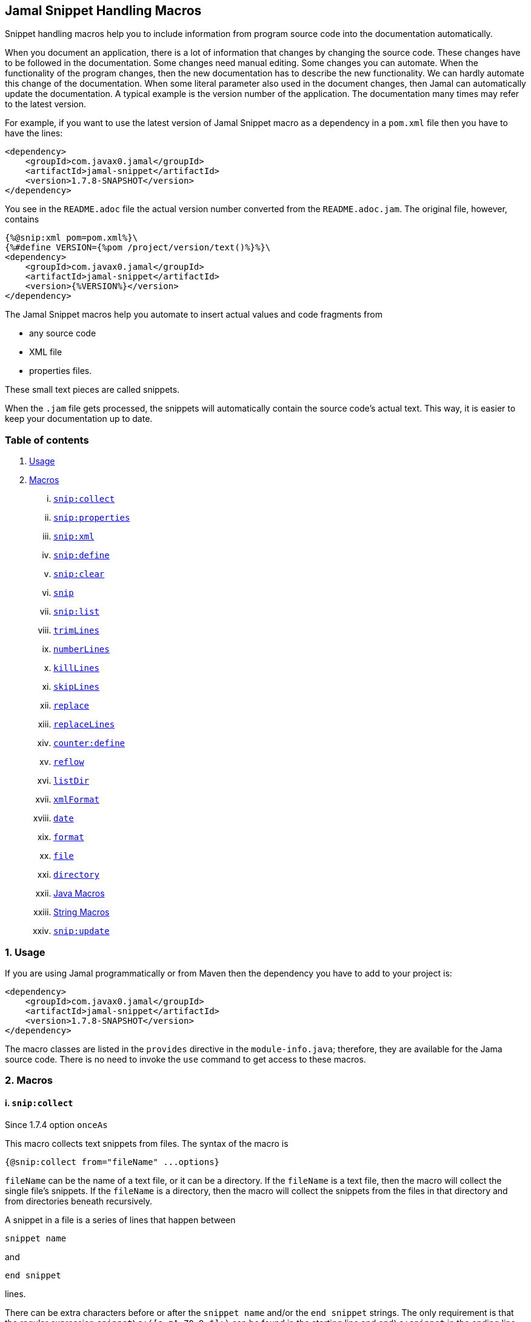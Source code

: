 == Jamal Snippet Handling Macros



Snippet handling macros help you to include information from program source code into the documentation automatically.

When you document an application, there is a lot of information that changes by changing the source code.
These changes have to be followed in the documentation.
Some changes need manual editing.
Some changes you can automate.
When the functionality of the program changes, then the new documentation has to describe the new functionality.
We can hardly automate this change of the documentation.
When some literal parameter also used in the document changes, then Jamal can automatically update the documentation.
A typical example is the version number of the application.
The documentation many times may refer to the latest version.

For example, if you want to use the latest version of Jamal Snippet macro as a dependency in a `pom.xml` file then you have to have the lines:

[source,xml]
----
<dependency>
    <groupId>com.javax0.jamal</groupId>
    <artifactId>jamal-snippet</artifactId>
    <version>1.7.8-SNAPSHOT</version>
</dependency>
----

You see in the `README.adoc` file the actual version number converted from the `README.adoc.jam`.
The original file, however, contains

[source,xml]
----
{%@snip:xml pom=pom.xml%}\
{%#define VERSION={%pom /project/version/text()%}%}\
<dependency>
    <groupId>com.javax0.jamal</groupId>
    <artifactId>jamal-snippet</artifactId>
    <version>{%VERSION%}</version>
</dependency>
----

The Jamal Snippet macros help you automate to insert actual values and code fragments from

* any source code
* XML file
* properties files.

These small text pieces are called snippets.

When the `.jam` file gets processed, the snippets will automatically contain the source code's actual text.
This way, it is easier to keep your documentation up to date.

=== Table of contents

. <<usage,Usage>>
. <<macros,Macros>>
[lowerroman, start=1]
.. <<snip:collect,`snip:collect`>>
.. <<snip:properties,`snip:properties`>>
.. <<snip:xml,`snip:xml`>>
.. <<snip:define,`snip:define`>>
.. <<snip:clear,`snip:clear`>>
.. <<snip,`snip`>>
.. <<snipList,`snip:list`>>
.. <<trimLines,`trimLines`>>
.. <<numberLines,`numberLines`>>
.. <<killLines,`killLines`>>
.. <<skipLines,`skipLines`>>
.. <<replace,`replace`>>
.. <<replaceLines,`replaceLines`>>
.. <<counter:define,`counter:define`>>
.. <<reflow,`reflow`>>
.. <<listDir,`listDir`>>
.. <<xmlFormat,`xmlFormat`>>
.. <<date,`date`>>
.. <<format,`format`>>
.. <<file,`file`>>
.. <<directory,`directory`>>
.. <<Java,Java Macros>>
.. <<String,String Macros>>
.. <<snip:update,`snip:update`>>




[[usage]]
=== 1. Usage

If you are using Jamal programmatically or from Maven then the dependency you have to add to your project is:

----
<dependency>
    <groupId>com.javax0.jamal</groupId>
    <artifactId>jamal-snippet</artifactId>
    <version>1.7.8-SNAPSHOT</version>
</dependency>
----

The macro classes are listed in the `provides` directive in the `module-info.java`; therefore, they are available for the Jama source code.
There is no need to invoke the `use` command to get access to these macros.

[[macros]]
=== 2. Macros

[[snip:collect]]
==== i. `snip:collect`
Since 1.7.4 option `onceAs`

This macro collects text snippets from files.
The syntax of the macro is

[source]
----
{@snip:collect from="fileName" ...options}
----

`fileName` can be the name of a text file, or it can be a directory.
If the `fileName` is a text file, then the macro will collect the single file's snippets.
If the `fileName` is a directory, then the macro will collect the snippets from the files in that directory and from directories beneath recursively.

A snippet in a file is a series of lines that happen between

[source]
----
snippet name
----

and

[source]
----
end snippet
----

lines.

There can be extra characters before or after the `snippet name` and/or the `end snippet` strings.
The only requirement is that the regular expression `snippet\s+([a-zA-Z0-9_$]+)` can be found in the starting line and `end\s+snippet` in the ending line.

[NOTE]
====
The definition and matching criteria of the start and the end of the snippet are very liberal.
The reason for that is to ease in recognizing these in different files.
The regular expressions will find snippet start and snippet ends in Java files, in XML, in Perl or Python code.
Essentially you should not have a problem signaling the start, and the end of the snippet in any program code that allows you to write some form of a comment.

The disadvantage of this liberal definition is that sometimes it finds lines that accidentally contain the word snippet.
If you look at the source code in the file src/main/java/javax0/jamal/snippet/TrimLines.java you can see examples.
The comment mentions snippets, and there is a word eligible to be an identifier after `snippet`, and the parsing thinks that this is a snippet start.
Eventually, there is no `end snippet` on the lines following it, which is an error the snippet collection process recognizes.
(Up to 1.7.2. Later versions use this file as a snippet source; thus, it has 'end snippet'.)
Still, you do not receive an error message.

That is because the collection process only recognizes this error but does not throw an exception.
The exception is thrown only when you want to use the `snip` macro for an unterminated snippet.

The possible situation may even be more complicated because the accidental word following `snippet` in a comment may also be used in other files as a snippet identifier.
The collector, sooner or later, will find that definition, and it will assume that the one with the error was just an accidental comment and replaces the old with the correct, error-free snippet.
It is still okay when the snippet collection finds these two snippets in the opposite order.
If there is already a correct, error-free snippet collected and the collection finds an erroneous one of the same name, it ignores that.

This way, the collection and the use of the snippets ignores the accidental snippet definitions, but at the same time, it can detect the mal-formed snippets.

If you look at the src/main/java/javax0/jamal/snippet/TrimLines.java in version 1.7.3 or later, you can see that there is a `// snippet` line in the code.
Because there is also an accidental `snippet` line before it, the collection would not find this line.
Because of the previous `snippet` line, the real `// snippet` line becomes part of the previous snippet.
The `// snippet` line is preceded by an `// end snippet` line to avoid this.
Such a line out of a snippet is ignored, and in this case, it closes the accidental snippet.
====

As you can see, the regular expression contains a collection group, which Jamal uses as the name of the snippet.
For example, the code




[source]
----
// snippet sample
public class Sample implements Macro {

    @Override
    public String evaluate(Input in, Processor processor) {
        return in.toString()
            .replaceAll("^\\n+", "")
            .replaceAll("\\n+$", "");
    }
}
// snippet end
----

defines a snippet that is named `sample`.
The snippets can be used later using the <<snip,`snip`>> macro.

The output of the `collect` macro is an empty string.

The macro's input contains parameters.
These parameters are parsed using the Standard Parameter Parsing as defined in <<../PARAMS.adoc,PARAMS>>.
The parameters are `from`, `start`, `stop`, `include`, `exclude`, `onceAs`.

The snippet start and end matching regular expression can be redefined.
If the parameter `start` is defined, its value will be used as a snippet start matching regular expression.
It must have one collection group.
If the parameter `stop` is defined, then its value will be used as snippet end matching regular expression.

The collection of the files can also be controlled using parameters.
The parameters `include` and `exclude` can define regular expressions.
Only the files that match the regular expression specified by `include` and do not match the one set by `exclude` are collected when defined.

It is enough if the regular expressions match a part of the line, or the file name.

For example, the test file

[source]
----
{#snip:collect from="." exclude=2}
First snippet {@snip first_snippet}
2. snippet {@snip second_snippet}

Next file
{@try!
First snippet {@snip second_file_first$snippet}
Second snippet {@snip seconda_snippet_uniconde}
}
and this is the end
----

excludes any file that contains the character `2` in its name.

The parameter `onceAs` can be used to avoid repeated snippet collections.
Your collect macro may be in an included file, or the complexity of the structure of the Jamal source is complex.
At a certain point it may happen that the snippets you need were already collected, collecting it again would be erroneous.
When snippets are collected you cannot redefine a snippet.
If you define a parameter as `onceAs="the Java samples from HPC"` then the collect macro will remember this name.
If you try to collect anything with the same `onceAs` parameter the collection will simply ignore it.
It was already collected.

NOTE: This option was introduced to the `snip:collect` macro along with the Jamal doclet implementation.
When the individual documentation parts are processed in the same processor the processing order is not guaranteed.
If you want to refer to some snippets you have to collect them.
To do that you have to have the `snip:collect` in every JavaDoc, presumably using an imported file.
That collect macro should name the collection to avoid redefinition error.

[[snip:properties]]
==== ii. `snip:properties`

This macro will load properties from a "properties" file or from an "xml" file.
The names of the properties will become the names of the snippets and the values the values of the snippets.

For example, the sample

[source]
----
{@snip:properties src/test/resources/javax0/jamal/snippet/testproperties.properties}
----


will load the content of the file `javax0/jamal/snippet/testproperties.properties`, which is

[source]
----
a=letter a
b=    letter b
c = letter c
----

and thus using the `snip` macro, like

[source]
----
{@snip a}
----

will result



[source]
----
letter a
----


If the extension of the file is `.xml`, then the properties will be loaded as XML format properties.
For example the same properties file in XML format looks like the following:

[source,xml]
----
<?xml version="1.0" encoding="UTF-8"?>
<!DOCTYPE properties SYSTEM "http://java.sun.com/dtd/properties.dtd">
<properties>
    <comment>Application Configuration</comment>
    <entry key="a">letter a</entry>
    <entry key="b">letter b</entry>
    <entry key="c">letter c</entry>
</properties>
----

[[snip:xml]]
==== iii. `snip:xml`

This macro loads an XML file and assigns it to a "user-defined" macro.
The syntax of the command is

[source]
----
{@snip:xml macroName=xml_file.xml}
----

The defined `macroName` macro can be used as an ordinary user defined macro that accepts one argument.
This user defined macro evaluates in a special way.
It uses the argument as an XPath expression and returns the value from the XML document that matches the argument.

For example this document contains the following macros at the start:

[source]
----
{@snip:xml pom=pom.xml}\
{#define VERSION={pom /project/version/text()}}\
...
<version>{VERSION}</version>
...
----

The result is:

[source]
----
...
<version>1.7.8-SNAPSHOT</version>
...
----


which is the current version of the project as read from the `pom.xml` file.

[[snip:define]]
==== iv. `snip:define`

This macro can be used to define a snippet.
Snippets are usually collected from project files, but it is also possible to defined them via the macro `snip:define`.
For example,

[source]
----
{@snip:define mySnippet=
This is the snippet, which is defined inside the file and not collected from an external file
}
{@snip mySnippet
is used here and then the rest of the text is ignored}
----

will result



[source]
----
This is the snippet, which is defined inside the file and not collected from an external file
----


[[snip:clear]]
==== v. `snip:clear`

Calling this macro deletes all collected snippets from the memory.
The result of the macro is an empty string.

[[snip]]
==== vi. `snip`

The `snip` macro should have one argument, which should be the name of the snippet previously collected.
The result of the macro is the content of the snippet.

For example

[source]
----
{@snip snipped_id comment}
----

is replaced by the content of the snippet named `snipped_id`.
The macro reads the ID from the input, and it purposefully ignores the rest of the input.
The reason to have the rest of the input as the comment is to allow the Jamal file users to insert a description of the snippet.
You can manually copy the content of the snippet there, which helps the navigation in the source code, but the same time it is not a problem if the copy gets outdated.
The output fetched the content from the actual value of the snippet.

Starting with Jamal version 1.7.2, the `snippet_id` can also be followed by a regular expression.
The regular expression can be used to extract and use a smaller part from the first line of the snippet.
The typical use is when there is a constant defined in the code and you want to reference the value of the constant.
In this case you can add

[source,java]
----
// snippet snippet_id
...
// end snippet
----

lines before and after the line defining the constant and add a regular expression that has one capturing group.
For example, you can have

[source,java]
----
// snippet defaultShellName
public static final String DEFAULT_RUBY_SHELL_NAME = ":rubyShell";
// end snippet
----

and the Jamal code

[source,text]
----
{#define defaultShellName={@snip defaultShellName /"(.*)"/}}\
----

to gauge out the string `:rubyShell` from the source code.

If the first character after the `snippet_id` is a `/` character, then the macro will treat the rest of the input as a regular expression.
This part also has to end using a `/`.
The characters between the first and the last `/` are interpreted as a regular expression.
This regex has to have at least one capturing group.
The string captured by the first group will be returned by the macro.
The characters that follow the last `/` character are ignored, and eventually can not contain any more `/` characters.

If the regular expression is not find in the first line of the snippet, or there is no capturing group, then the first line itself will be the result of the macro.

[[snipList]]
==== vii. `snip:list`

This macro list the defined snippets.
The list is represented as a comma delimited list, which contains the names of the snippets.

There are four parameters the macro handles, all are optional:

* `name` (can be aliased as `id`) for the name of the snippet

* `file` for the file name of the snippet

* `text` for the contect of the snippet

* `listSeparator` can redefine the list separator. The default is comma.

The first three parameters are interpreted as regular expressions.
If any of them missing or empty string then the parameter is not taken into account.

The listing will filter the snippets to include only those into the list that

* the name of the snippet matches the parameter `name`, and

* the file name, from which the snippet was harvested matches the parameter `file`, and

* at least one line of the snippet matches the parameter `text`.

The matching means that the regular expression should match part of the text.
If you want to match the whole name, file name or content line you have to use a `^ ... $` format regular expression.

If all the parameters are missing then the macro will list all the snippet names.

[[trimLines]]
==== viii. `trimLines`

This macro can cut off the unneeded spaces from the start and end of the lines.
When a code fragment is included in the documentation as a snippet, the lines may have extra spaces at the start.
That is when the fragment comes from a code part that is somewhere in the middle of a tabulated structure.
This macro can remove the extra spaces from the start of the line keeping the relative tabulation of the lines.
This way the code formatting remains the same as in the source code, but the code sample will be aligned to the left.

The syntax of the macro is:

[source]
----
{@trimLines ...

  possible
    multiple lines
}
----

For example:

[source]
----
{@trimLines
  k
   a
   b
 c
}
----

will result

[source]
----
 
 k
  a
  b
c


----


The lines to be trimmed should start on the line following the name of the macro.
The characters following the macro name to the end of the line are parsed for options.
Options currently are:

* `margim` can specify the minimum number of spaces that have to appear in front ofevery line.
Using this option you can even insert extra spaces in front of the lines while keeping the tabulation.

* `trimVertical` is a boolean parameter to remove the new line character from the start and from the end of the sample.
This eliminates the leading and trailing empty lines.

* `verticalTrimOnly` (alias `vtimOnly`) instructs the macro to do only the vertical trimming.
If this option is defined there is no need to define `trimVertical` also.

The macro can also delete the empty lines from the start and from the end of its input in case the option `trimVertical` is set.
For example

[source]
----
{#trimLines
{@options trimVertical}



  k
   a
   b
  c


}
----

will result

[source]
----
 
k
 a
 b
c

----


[[numberLines]]
==== ix. `numberLines`

This macro can put numbers in front of the lines, sequentially numbering them.
The syntax of the macro is

[source]
----
{@numberLines
     ..
     ..
     ..
}
----

By default, the numbering of the lines start with one and every line gets the next number.
For example

[source]
----
{@numberLines
this is the first line
this is the second line
this is the third line
}
----

will result

[source]
----
1. this is the first line
2. this is the second line
3. this is the third line
----


The number will be inserted with a `.` (dot) after the number and a space.

The parameters `start`, `step` and `format` can define different start value, step value and format for the numbers.
For example

[source]
----
{#numberLines start=3 step=2 format=" %03d::"
this is the first line
this is the second line
this is the third line
}
----

will result

[source]
----
003::this is the first line
005::this is the second line
007::this is the third line
----


The formatting will be used in the method `String::format`.
Any illegal formatting will result an error.

[[killLines]]
==== x. `killLines`

This macro deletes selected lines from its input.

The first line following the macro identifier until the end of the line may contain parameters.
These parameters are parsed using the Standard Parameter Parsing as defined in <<../PARAMS.adoc,PARAMS>>.


The format of the macro is

[source]
----
{@killLines parameters

 ...

}
----

By default, the lines, which contain only spaces are deleted.
The parameter macro `pattern` may define a regular expression that can be used to select the lines.

For example:

[source]
----
{#killLines pattern=^\s*//
/* this stays */
// this is some C code that we want to list without the
// single line comments

#define VERSION 1.0 //this line also stays put
int j = 15;
}
----

creates the output

[source]
----
/* this stays */

#define VERSION 1.0 //this line also stays put
int j = 15;
----


[[skipLines]]
==== xi. `skipLines`

This macro can be used to skip lines from the snippet.
It is similar to <<killLines,`killLines`>> but this macro deletes ranges of lines instead of individual lines.
The macro uses two regular expressions, named `skip` and `endSkip`.
When a line matches the line `skip` then the line, and the following lines are deleted from the output until a line matching `endSkip` is matched.
The lines that match the regular expressions are also deleted.

For example,

[source]
----
{@skipLines
this line is there
skip this line and all other lines until a line contains 'end skip' <- this one does not count
this line is skipped
this line is skipped again
there can be anything before 'end     skip' as the regular expression uses find() and not match()
there can be more lines
}
----

will result

[source]
----
this line is there
there can be more lines
----


You can also define the regular expressions defining the parameters `skip` and `endSkip`.
For example,

[source]
----
{#skipLines {@define skip=jump\s+starts?\s+here}{@define endSkip=land\s+here}
this line is there
jump start here
this line is skipped
this line is skipped again
land                 here
there can be more lines
}
----

will result

[source]
----
this line is there
there can be more lines
----


It is not an error if there is no line matching the `endSkip`.
In that case all lines starting with the line matching the `skip` will be removed from the output.
There can be multiple `skip` and `endSkip` lines.
The `skip` and `endSkip` lines cannot be nested.
When there is a match for a `skip` then any further `skip` is ignored until an `endSkip` is found.

[[replace]]
==== xii. `replace`

The macro `replace` replaces strings to other strings in its input.
 The macro scans the input using the <<../README.adoc#argsplit,Standard Built-In Macro Argument Splitting>>.

It uses the first argument as the input and then every following argument pairs as search and replace strings.
For example:

[source]
----
{@replace /the apple has fallen off the tree/apple/pear/tree/bush}
----

will result:

[source]
----
the pear has fallen off the bush
----


If the option `regex` is active, then the search string are treated as regular expressions and the replace strings may also contain replacement parts.
For example,

[source]
----
{#replace {@options regex}/the apple has fallen off the tree/appl(.)/p$1ar/tree/bush}
----

will result the same output

[source]
----
the pear has fallen off the bush
----

but this time the replace used regular expression substitution.

[[replaceLines]]
==== xiii. `replaceLines`

This macro replaces strings in the input.


The first line following the macro identifier until the end of the line may contain parameters.
These parameters are parsed using the Standard Parameter Parsing as defined in <<../PARAMS.adoc,PARAMS>>.


It works similarly to the macro <<replace,`replace`>>.
The difference is that the `replaceLine`

* is always works with regular expressions, and

* it works on the individual lines of the input in a loop.

The difference is significant when you want to match something line by line at the start or at the end of the line.
For example,

[source]
----
{@define replace=/^\s+\*\s+//}
{@replaceLines
* this can be a snippet content
* which was collected
* from a Java or C program comment
}
----

will result

[source]
----
* this can be a snippet content
* which was collected
* from a Java or C program comment
----


The search regular expressions, and the replacement strings have to be defined in the parameter `replace`.
This parameter can be defined inside the `replaceLines` macro.
The macro scans the value of the parameter `replace` using the <<../README.adoc#argsplit,Standard Built-In Macro Argument Splitting>>.

It is usually an error when no lines are replaced in a snippet.
To detect this the parameter`detectNoChange` can be used.
If this boolean parameter is true, then the macro will result in an error if no line was changed.

[[counter:define]]
==== xiv. `counter:define`

This macro defines a counter.
The counter can be used like a parameterless user defined macro that returns the formatted actual value of the counter each time.
The actual value of the counter is modified after each use.
The format of the macro is

[source]
----
{@counter:define id=identifier}
----

The value of the counter starts with 1 by default and is increased by 1 each time the macro is used.
For example,

[source]
----
{@counter:define id=c} {c} {c} {c}
----

will result

[source]
----
1 2 3
----


You can define the start, and the step value for the counter as well as the format.
For example,

[source]
----
{#counter:define id=c{@define start=2}{@define step=17}} {c} {c} {c}
----

will result

[source]
----
2 19 36
----


The format can contain the usual `String.format` formattings.
In addition to that it can also contain one of the `$alpha`, `$ALPHA`, `$roman` or `$ROMAN` literals.

* `$alpha` will be replaced by `a`, `b`, ... , `z` for 1, 2, ... , 26 counter values.
* `$ALPHA` will be replaced by `A`, `B`, ... , `Z` for 1, 2, ... , 26 counter values.
* `$roman` will be replaced by the lower case roman numeral format for 1, 2, ... , 3999 counter values.
* `$ROMAN` will be replaced by the upper case roman numeral format for 1, 2, ... , 3999 counter values.

It is an error

* if either `$alpha` or `$ALPHA` is used in the format, and the value is zero, negative, or larger than 26, or
* if either `$roman` or `$ROMAN` is used in the format, and the value is zero, negative, or larger than 3999.

Examples:

[source]
----
{#counter:define id=cFormatted{@define format=%03d.}}{cFormatted} {cFormatted} {cFormatted}
{#counter:define id=aFormatted{@define format=$alpha.}}{aFormatted} {aFormatted} {aFormatted}
{#counter:define id=AFormatted{@define format=$ALPHA.}}{AFormatted} {AFormatted} {AFormatted}
{#counter:define id=rFormatted{@define format=$ROMAN.}{@define start=3213}}{rFormatted} {rFormatted} {rFormatted}
{#counter:define id=RFormatted{@define format=$ROMAN.}{@define start=3213}}{RFormatted} {RFormatted} {RFormatted}
----

The output will be


[source]
----
001. 002. 003.
a. b. c.
A. B. C.
MMMCCXIII. MMMCCXIV. MMMCCXV.
MMMCCXIII. MMMCCXIV. MMMCCXV.
----


[[reflow]]
==== xv. `reflow`

This macro reflows the content of it.
The default behaviour is that the lines will be any long and the paragraph will be separated by double new-lines.

For example:

[source]
----
{@reflow
The
short
lines
will
be put into a single line.

Empty lines are paragraph limiters.




Multiple empty lines are
converted to one.}
----

The output will be


[source]
----
The short lines will be put into a single line.

Empty lines are paragraph limiters.

Multiple empty lines are converted to one.
----


If the parameter `width` specifies a positive integer number, then it will be used to limit the length of the lines.
For example

[source]
----
{@define width=1}
{@reflow
The
long
lines
will
be broken into words.

Empty lines are paragraph limiters.}
----

The output will be


[source]
----
The
long
lines
will
be
broken
into
words.

Empty
lines
are
paragraph
limiters.
----


Setting the `width` to any non-positive value will remove the limit from the line length.

[[listDir]]
==== xvi. `listDir`

This macro list the files in a directory and then returns the comma separated list of the formatted files.
The format of the macro is:

[source]
----
{@listDir directory}
----

The parameter `directory` can be absolute or relative to the currently processed document.
For example,

[source]
----
{#for macroJavaFile in ({@listDir (format=$simpleName) ./src/main/java/javax0/jamal/})=
- macroJavaFile}
----

will result

[source]
----
- jamal
- snippet
- Snip.java
- Case.java
- NumberLines.java
- DateMacro.java
- Format.java
- Update.java
- FilesMacro.java
- Collect.java
- TrimLines.java
- Replace.java
- SnipXml.java
- Counter.java
- StringMacros.java
- Clear.java
- KillLines.java
- SnippetStore.java
- ListDir.java
- XmlFormat.java
- SnipProperties.java
- CounterMacro.java
- SnipList.java
- XmlDocument.java
- Java.java
- ReplaceLines.java
- SkipLines.java
- Reflow.java
- Snippet.java
----


The listing of the files is recursive and is unlimited.
The limit of the recursion can be limited by defining the parameter `maxDepth`.
The same listing limited to 1 depth (non-recursive) is the following

[source]
----
{#for macroJavaFile in ({#listDir (format=$simpleName) ./src/main/java/javax0/jamal/
{@define maxDepth=1}})=
- macroJavaFile}
----

will result

[source]
----
- jamal
- snippet
----


The default formatting for the list of the files is the name of the file.
The parameter `format` can define other formats.
This format can contain placeholder, and these will be replaced with actual parameters of the files.
When used in a multivariable for loop then the format usually has the format

[source]
----
$placeholdes1|placeholder2| ... |placeholder3
----

This is because the `|` character is the default separator for the different values in a `for` macro loop.

The possible placeholders are:




* `$size` will be replaced by the size of the file.
* `$time` will be replaced by the modification time of the file.
* `$absolutePath` will be replaced by the absolute path of the file.
* `$name` will be replaced by the name of the file.
* `$simpleName` will be replaced by the simple name of the file.
* `$isDirectory` will be replaced by the string literal `true` if the file is a directory, `false` otherwise.
* `$isFile` will be replaced by the string literal `true` if the file is a plain file, `false` otherwise.
* `$isHidden` will be replaced by the string literal `true` if the file is hidden, `false` otherwise.
* `$canExecute` will be replaced by the string literal `true` if the file can be executed, `false` otherwise.
* `$canRead` will be replaced by the TIFT can be read, `false` otherwise.
* `$canWrite` will be replaced by the string literal `true` if the file can be written, `false` otherwise.


For example,

[source]
----
{!#for (name,size) in ({#listDir ./src/main/java/javax0/jamal/
{@define format=$simpleName|$size}
})=
- name: {`@format /%,d/(int)size} bytes}
----

will result

[source]
----
- jamal: 96 bytes
- snippet: 928 bytes
- Snip.java: 2,317 bytes
- Case.java: 2,273 bytes
- NumberLines.java: 2,151 bytes
- DateMacro.java: 613 bytes
- Format.java: 930 bytes
- Update.java: 3,772 bytes
- FilesMacro.java: 4,791 bytes
- Collect.java: 5,504 bytes
- TrimLines.java: 3,687 bytes
- Replace.java: 1,775 bytes
- SnipXml.java: 1,511 bytes
- Counter.java: 3,323 bytes
- StringMacros.java: 3,024 bytes
- Clear.java: 434 bytes
- KillLines.java: 1,446 bytes
- SnippetStore.java: 9,845 bytes
- ListDir.java: 3,901 bytes
- XmlFormat.java: 3,331 bytes
- SnipProperties.java: 1,485 bytes
- CounterMacro.java: 1,811 bytes
- SnipList.java: 1,233 bytes
- XmlDocument.java: 2,038 bytes
- Java.java: 9,275 bytes
- ReplaceLines.java: 2,293 bytes
- SkipLines.java: 2,048 bytes
- Reflow.java: 1,716 bytes
- Snippet.java: 1,088 bytes
----



If the option `followSymlinks` is used, like in

[source]
----
{@options followSymlinks}
----

then the recursive collection process for colelction the files will follow symlinks.

[[xmlFormat]]
==== xvii. `xmlFormat`

The macro `xmlFormat` interprets the input as an XML document if there is any, and the result is the document formatted.
If the input is empty or contains only spaces, then it registers a post-processor that runs after the Jamal processing is done and formats the final output as XML.
For example,

[source]
----
{#xmlFormat
<?xml version="1.0" encoding="UTF-8" standalone="no"?>
<project xmlns="http://maven.apache.org/POM/4.0.0" xmlns:xsi="http://www.w3.org/2001/XMLSchema-instance" xsi:schemaLocation="http://maven.apache.org/POM/4.0.0 http://maven.apache.org/xsd/maven-4.0.0.xsd">
<modelVersion>4.0.0</modelVersion><name>jamal snippet</name><packaging>jar</packaging>
<groupId>com.javax0.jamal</groupId><artifactId>jamal-snippet</artifactId><version>1.7.8-SNAPSHOT</version>
</project>
}
----

will result

[source]
----
<?xml version="1.0" encoding="UTF-8" standalone="no"?>
<project xmlns="http://maven.apache.org/POM/4.0.0" xmlns:xsi="http://www.w3.org/2001/XMLSchema-instance" xsi:schemaLocation="http://maven.apache.org/POM/4.0.0 http://maven.apache.org/xsd/maven-4.0.0.xsd">
    <modelVersion>4.0.0</modelVersion>
    <name>jamal snippet</name>
    <packaging>jar</packaging>
    <groupId>com.javax0.jamal</groupId>
    <artifactId>jamal-snippet</artifactId>
    <version>1.7.8-SNAPSHOT</version>
</project>
----


The default tabulation size is four.
You can alter it by defining the parameter `tabsize`.
For example,

[source]
----
{#xmlFormat
<?xml version="1.0" encoding="UTF-8" standalone="no"?>{@define tabsize=0}
<project xmlns="http://maven.apache.org/POM/4.0.0" xmlns:xsi="http://www.w3.org/2001/XMLSchema-instance" xsi:schemaLocation="http://maven.apache.org/POM/4.0.0 http://maven.apache.org/xsd/maven-4.0.0.xsd">
<modelVersion>4.0.0</modelVersion><name>jamal snippet</name><packaging>jar</packaging>
<groupId>com.javax0.jamal</groupId><artifactId>jamal-snippet</artifactId><version>1.7.8-SNAPSHOT</version>
</project>
}
----

will result

[source]
----
<?xml version="1.0" encoding="UTF-8" standalone="no"?>
<project xmlns="http://maven.apache.org/POM/4.0.0" xmlns:xsi="http://www.w3.org/2001/XMLSchema-instance" xsi:schemaLocation="http://maven.apache.org/POM/4.0.0 http://maven.apache.org/xsd/maven-4.0.0.xsd">
<modelVersion>4.0.0</modelVersion>
<name>jamal snippet</name>
<packaging>jar</packaging>
<groupId>com.javax0.jamal</groupId>
<artifactId>jamal-snippet</artifactId>
<version>1.7.8-SNAPSHOT</version>
</project>
----


As you can see there is no tabulation in this case.


There is another use of the macro `xmlFormat`.
If you do not include any XML, or anything else into the macro as input, then the macro will treat this as a command to format the whole output.
I registers itself into the processor and when the processing was finished this registered call-back starts and at that point it will format the output of the processing.
That way you can easily format a whole processed file.

The previous example that we used before can also be formulated this way.

[source]
----
{#xmlFormat}
<?xml version="1.0" encoding="UTF-8" standalone="no"?>
<project xmlns="http://maven.apache.org/POM/4.0.0" xmlns:xsi="http://www.w3.org/2001/XMLSchema-instance" xsi:schemaLocation="http://maven.apache.org/POM/4.0.0 http://maven.apache.org/xsd/maven-4.0.0.xsd">
<modelVersion>4.0.0</modelVersion><name>jamal snippet</name><packaging>jar</packaging>
<groupId>com.javax0.jamal</groupId><artifactId>jamal-snippet</artifactId><version>1.7.8-SNAPSHOT</version>
</project>
----

Note that the macro invocation `{#xmlFormat}` in this case can be anywhere in the input.
The formatting will take place postponed, when the processing is finished.
It will result the same output as before:

[source]
----
<?xml version="1.0" encoding="UTF-8" standalone="no"?>
<project xmlns="http://maven.apache.org/POM/4.0.0" xmlns:xsi="http://www.w3.org/2001/XMLSchema-instance" xsi:schemaLocation="http://maven.apache.org/POM/4.0.0 http://maven.apache.org/xsd/maven-4.0.0.xsd">
    <modelVersion>4.0.0</modelVersion>
    <name>jamal snippet</name>
    <packaging>jar</packaging>
    <groupId>com.javax0.jamal</groupId>
    <artifactId>jamal-snippet</artifactId>
    <version>1.7.8-SNAPSHOT</version>
</project>
----


[[date]]
==== xviii. `date`

This macro will return the current date formatted using Java `SimpleDateFormat`.
The format string is the input of the macro.

Example

[source]
----
{@date yyyy-MM-dd HH:mm:ss}
----

will result the output

[source]
----
2021-06-11 11:09:18
----


[[format]]
==== xix. `format`

The macro `format` can be used to format the arguments.
 The macro scans the input using the <<../README.adoc#argsplit,Standard Built-In Macro Argument Splitting>>.

The first argument will be interpreted as the format string.
The rest of the arguments will be used as the values for the formatting.
By the nature of Jamal all these arguments are strings.
Since the parameters to the underlying `String::format` method are not only strings they can be converted.
If any of the parameters starts with a `(xxx)` string, then the string will be converted to the type`xxx` before passing to `String::format` as an argument.
This format is similar to the cast syntax of Java and C.

The `xxx` can be


* `int`, the conversion will call Integer::parseInt.
* `long`, the conversion will call Long::parseLong.
* `double`, the conversion will call Double::parseDouble.
* `float`, the conversion will call Float::parseFloat.
* `boolean`, the conversion will call Boolean::parseBoolean.
* `short`, the conversion will call Short::parseShort.
* `byte`, the conversion will call Byte::parseByte.
* `char`, the conversion will fetch the first character of the parameter.

Examples:

[source]
----
{@define LONG=5564444443455587466}
{@format /%,016d/(int)  587466}
{#format /%x/(long){LONG}}}
{@format /%,016.4f/(double)587466}
{@format /%e/(double)587466}
{@format /%e is %s/(double)587466/5.874660e+05}
{#format /hashCode(0x%x)=0x%h/(long){LONG}/(long){LONG}}
----

wll result the output

[source]
----
000000000587,466
4d38e0bd5891048a}
0000587,466.0000
5.874660e+05
5.874660e+05 is 5.874660e+05
hashCode(0x4d38e0bd5891048a)=0x15a9e437
----


[[file]]
==== xx. `file`

You can use this macro to include the name of a file in the documentation.
First, it seems counterintuitive to have a macro for that.
You can type in the name of the file, and it will appear in the output.

The real added value of the macro is that it checks that the file exists.
If the file does not exist or is not a file, then the macro will error.
It helps the maintenance of the application.
If the file gets renamed, moved, or deleted, the document will not compile until you follow the change.

The macro can also format the name of the file.
It uses the value of the user-defined macro `fileFormat` for the purpose.
If this macro is defined outside the `file` macro, then the file names will be formatted using the same format.
For example, you can write

[source]
----
When Jamal processes this file it will generate {@define fileFormat=`$name`}{@file README.adoc}.
----

will result

[source]
----
When Jamal processes this file it will generate `README.adoc`.
----


In the format you can use the following placeholders:


* `$name` gives the name of the file as was specified on the macro
* `$absolutePath` the absolute path to the file
* `$parent` the parent directory where the file is
* `$canonicalPath` the canonical path


[[directory]]
==== xxi. `directory`

You can use this macro to include the name of a directory in the documentation.
First, it seems counterintuitive to have a macro for that.
You can type in the name of the directory, and it will appear in the output.

The real added value of the macro is that it checks that the directory exists.
If the directory does not exist or is not a directory, then the macro will error.
It helps the maintenance of the application.
If the directory gets renamed, moved, or deleted, the document will not compile until you follow the change.

The macro can also format the name of the directory.
It uses the value of the user-defined macro `directoryFormat` for the purpose.
If this macro is defined outside the `directory` macro, then the directory names will be formatted using the same format.
For example, you can write

[source]
----
This file is in the directory {@define directoryFormat=`$name`}{@directory ../jamal-snippet}.
----

will result

[source]
----
This file is in the directory `../jamal-snippet`.
----


In the format you can use the following placeholders:


* `$name` gives the name of the directory as was specified on the macro
* `$absolutePath` gives the name of the directory as was specified on the macro
* `$parent` the parent directory
* `$canonicalPath` the canonical path



[[Java]]
==== xxii. Java Macros

[[java:class]]
===== `java:class`


The macro `java:class` checks that the parameter is a valid Java class and can be found on the classpath.
It is an error if the class cannot be found on the classpath.
This macro can be useful when you document Java source code, and you run the Jamal conversion from a unit test.
In this case the macro will see the test and main classes.
It can check that the class mentioned in the documentation is still there, it was not deleted or renamed.

The output of the macro is the class formatted.
The formatting is the simple name of the class by default.
The formatting can be defined by the parameter `classFormat`.
For example:

[source]
----
The class that implements the macro `java:class` is
{@java:class javax0.jamal.snippet.Java$ClassMacro}.
----

wll result the output

[source]
----
The class that implements the macro `java:class` is
ClassMacro.
----


The format string can be any string with `$` prefixed placeholders.
The placeholders that the macro handles are:


* `$simpleName` will be replaced by the result of calling `getSimpleName()`
* `$name` will be replaced by the result of calling `getName()`
* `$canonicalName` will be replaced by the result of calling `getCanonicalName()`
* `$packageName` will be replaced by the result of calling `getPackageName()`
* `$typeName` will be replaced by the result of calling `getTypeName()`


For example

[source]
----
The class that implements the macro `java:class` is
{@define classFormat=$canonicalName}\
{@java:class javax0.jamal.snippet.Java$ClassMacro} with the canonical name, and
{@define classFormat=$name}\
{@java:class javax0.jamal.snippet.Java$ClassMacro} with the "normal" name.
It is in the package {#java:class javax0.jamal.snippet.Java$ClassMacro {@define classFormat=$packageName}}
{@java:class javax0.jamal.snippet.Java$ClassMacro} is still the "normal" name,
format defined inside the macro is local.
----

wll result the output

[source]
----
The class that implements the macro `java:class` is
javax0.jamal.snippet.Java.ClassMacro with the canonical name, and
javax0.jamal.snippet.Java$ClassMacro with the "normal" name.
It is in the package javax0.jamal.snippet
javax0.jamal.snippet.Java$ClassMacro is still the "normal" name,
format defined inside the macro is local.
----


It is not recommended overusing the format string.
Do not include verbatim text into the format string.
Choose a format string how you want to refer to the classes and use it globally in the document.

[[java:field]]
===== `java:field`


The macro `java:field` checks that the parameter is a valid Java field and can be found on the classpath.
It is an error if the class cannot be found on the classpath.
This macro can be useful when you document Java source code, and you run the Jamal conversion from a unit test.
In this case the macro will see the test and main classes.
It can check that the field mentioned in the documentation is still there, it was not deleted or renamed.
In addition to that the value of the value of the field can also be used in the formatting in case the field is both `static` and `final`.
[source]
----
{@define field=javax0.jamal.api.SpecialCharacters#PRE_EVALUATE}
The field {#java:field (format="$name") {field}}
defined in the class {#java:field (format="$className") {field}}
is both `static` and `final` and has the value {#java:field (format="$value") {field}}
----

will result the output

[source]
----
The field PRE_EVALUATE
defined in the class javax0.jamal.api.SpecialCharacters
is both `static` and `final` and has the value #
----


The format string can be any string with `$` prefixed placeholders.
The placeholders that the macro handles are:


* `$name` will be replaced by the name of the field
* `$classSimpleName` will be replaced by the simple name of the fields's defining class
* `$className` will be replaced by the name of the of the fields's defining class
* `$classCanonicalName` will be replaced by the canonical name of the fields's defining class
* `$classTypeName` will be replaced by the type name of the fields's defining class
* `$packageName` will be replaced by the package where the method is
* `$typeClass` will be replaced by the type of the field
* `$modifiers` will be replaced by the modifiers list of the method
                
* `$value` will be replaced by the value of the field in case the field is both `static` and `final`


[[java:method]]
===== `java:method`


The macro `java:method` checks that the parameter is a valid Java method and can be found on the classpath.
It is an error if the class cannot be found on the classpath.
This macro can be useful when you document Java source code, and you run the Jamal conversion from a unit test.
In this case the macro will see the test and main classes.
It can check that the method mentioned in the documentation is still there, it was not deleted or renamed.

The output of the macro is the method formatted.
The formatting is the name of the method by default.
The formatting can be defined by the parameter `methodFormat`.
For example:

[source]
----
{@define method=/javax0.jamal.snippet.Java$MethodMacro/evaluate}\
{#java:method {method}}
----

wll result the output

[source]
----
evaluate
----


The macro can have two-argument, using the <<../README.adoc#argsplit,Standard Built-In Macro Argument Splitting>> or one specifying the full name of the method.
The full name of the method is the full name of the class and the same of the method separated by either a `#` character or by `::` characters.

The format string can be any string with `$` prefixed placeholders.
The placeholders that the macro handles are:


* `$classSimpleName` will be replaced by the simple name of the method's defining class
* `$className` will be replaced by the name of the of the method's defining class
* `$classCanonicalName` will be replaced by the canonical name of the method's defining class
* `$classTypeName` will be replaced by the type name of the method's defining class
* `$packageName` will be replaced by the package where the method is
* `$name` will be replaced by the name of the method
* `$typeClass` will be replaced by the return type of the method
* `$exceptions` will be replaced by the comma separated values of the exception types the method throws
* `$parameterTypes` will be replaced by the comma separated parameter types
* `$parameterCount` will be replaced by the number of the parameters in decimal format
* `$modifiers` will be replaced by the modifiers list of the method


These formats can be used in your macros directly or using the macros defined in the jim file `res:snippet.jim`.
For example,

[source]
----
The class that implements the macro `java:method` is '{#java:method {method}{@define methodFormat=$name}}()',
but it is simpler to import the jim file included in the snippet library

            {@import res:snippet.jim}\

and use the user defined macros, like the following:

{java:method:modifiers |{method}}\
{java:method:classSimpleName |{method}}\
::{java:method:name |{method}}({java:method:parameterTypes:simpleName |{method}})
----

will result the output

[source]
----
The class that implements the macro `java:method` is 'evaluate()',
but it is simpler to import the jim file included in the snippet library


and use the user defined macros, like the following:

publicMethodMacro::evaluate(Input,Processor)
----


[[String]]
==== xxiii. String Macros

[[string:contains]]
===== `string:contains`

This macro returns the string `true` if the input contains a text given as a parameter, and the text `false` otherwise.
The macro handles two parameters:

* `text` (alias `string`) must be present, and it should specify the string to find in the input.

* `regex` is an optional parameter.
If it is `true` then the text will be interpreted as a regular expression, and the macro will check if a match can be found inside the input.
(It calls the Java regular expression matcher `find()`.)

[[string:substring]]
===== `string:substring`

This macro returns a substring of the input.
The parameters are

* `begin` specifying the beginning of the substring (default is start of the string), and

* `end` specifying the end of the substring (default is end of the string).

If any of the parameters is a negative number then the position will be calculated from the end of the string.

[[string:length]]
===== `string:length`

This macro returns the length of the input.
The parameters are:

* `trim` tells the macro that the input has to be trimmed before calculating the length

* `left` tells the macro that the trimming has to be applied to the start (left) of the input

* `right` tells the macro that the trimming has to be applied to the end (right) of the input

You can use `left` and `right` together with `trim`.
This will have the same effect as using `trim` alone.
Using either `left` or `right` without trim is an error.

[[snip:update]]
==== xxiv. `snip:update`

This macro can be used to automatically copy the content of the snippets into the `snip` macros.
That way the Jamal source will contain an updated value of the snippet helping the navigation in the Jamal source file.

The result of the macro is an empty string, and it has no side effect inside the macro processor.
When it does, however, is that it alters the file it was used in inserting the snippets into the comment part of the `snip` macro.
Its operation is done in three steps:

1. Reads the file into the memory.
2. It goes through all the lines and inserts the content of the snippet into the comment part of the `snip` macros.
If there is already a comment there, then it gets deleted and replaced.
3. Writes the altered content into the original file updating it.

This macro alters the original file, therefore the use of it has to performed with great care.
Ensure that before executing Jamal, you save the original file, making a copy of it or committing into the git repository.

The `snip:update` macro does not perform Jamal syntax analysis.
To use this macro successfully you have to follow the extra rules:

* The `{@snip id...` macro should start on a new line.
There may be spaces before the macro.
There must not be a comment on the same line following the snipped identifier.
You can put a few non-space character after the snippet identifier in case you want to exclude a snippet use from the update.

* The `snip` macro matching macro closing string has to be on a separate line.
There may be spaces before and after the closing string, but nothing else.

The update macro can be customized.
If the macros `start` and/or `stop` are defined, then their value will be used as regular expression to find the start, and the end of the snippet content insertion points.
The default value for `start` is

    ^\s*\Q{\E\s*(?:#|@)\s*snip\s+([$_:a-zA-Z][$_:a-zA-Z0-9]*)\s*$

When this pattern is calculated, the current macro opening string is used instead of `{`.
The `stop` string is

    ^\s*\Q}\E\s*$

When this pattern is calculated, the current macro closing string is used instead of `}`.

(The `\Q` and `\E` escape sequences in Java regular expressions denote escaping, so that the characters between are matched literally.)

It is also possible to define a `head` and `tail` macro.
The content of the `head` macro will be copied in front of the inserted snippet.
The content of the `tail` macro will be copied after the inserted snippet.
It can be used to insert, for example asciidoc

   [source]
   ----

header and

   ----

footer when the snippets are code samples in an asciidoc file.

